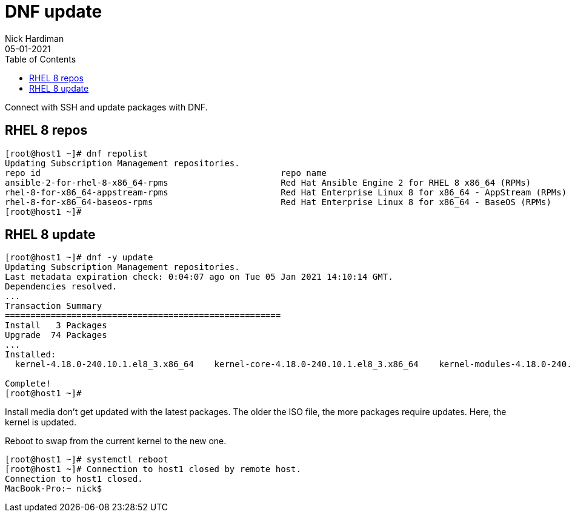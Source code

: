 = DNF update
Nick Hardiman 
:source-highlighter: pygments
:toc:
:revdate: 05-01-2021

Connect with SSH and update packages with DNF.

== RHEL 8 repos 

[source,bash]
----
[root@host1 ~]# dnf repolist 
Updating Subscription Management repositories.
repo id                                               repo name
ansible-2-for-rhel-8-x86_64-rpms                      Red Hat Ansible Engine 2 for RHEL 8 x86_64 (RPMs)
rhel-8-for-x86_64-appstream-rpms                      Red Hat Enterprise Linux 8 for x86_64 - AppStream (RPMs)
rhel-8-for-x86_64-baseos-rpms                         Red Hat Enterprise Linux 8 for x86_64 - BaseOS (RPMs)
[root@host1 ~]# 
----


== RHEL 8 update 

[source,bash]
----
[root@host1 ~]# dnf -y update
Updating Subscription Management repositories.
Last metadata expiration check: 0:04:07 ago on Tue 05 Jan 2021 14:10:14 GMT.
Dependencies resolved.
...
Transaction Summary
======================================================
Install   3 Packages
Upgrade  74 Packages
...
Installed:
  kernel-4.18.0-240.10.1.el8_3.x86_64    kernel-core-4.18.0-240.10.1.el8_3.x86_64    kernel-modules-4.18.0-240.10.1.el8_3.x86_64   

Complete!
[root@host1 ~]# 
----

Install media don't get updated with the latest packages. 
The older the ISO file, the more packages require updates. 
Here, the kernel is updated. 

Reboot to swap from the current kernel to the new one. 


[source,bash]
----
[root@host1 ~]# systemctl reboot
[root@host1 ~]# Connection to host1 closed by remote host.
Connection to host1 closed.
MacBook-Pro:~ nick$ 
----

